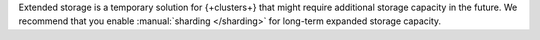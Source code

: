 Extended storage is a temporary solution for {+clusters+} that might 
require additional storage capacity in the future. We recommend that
you enable :manual:`sharding </sharding>` for long-term expanded 
storage capacity.
